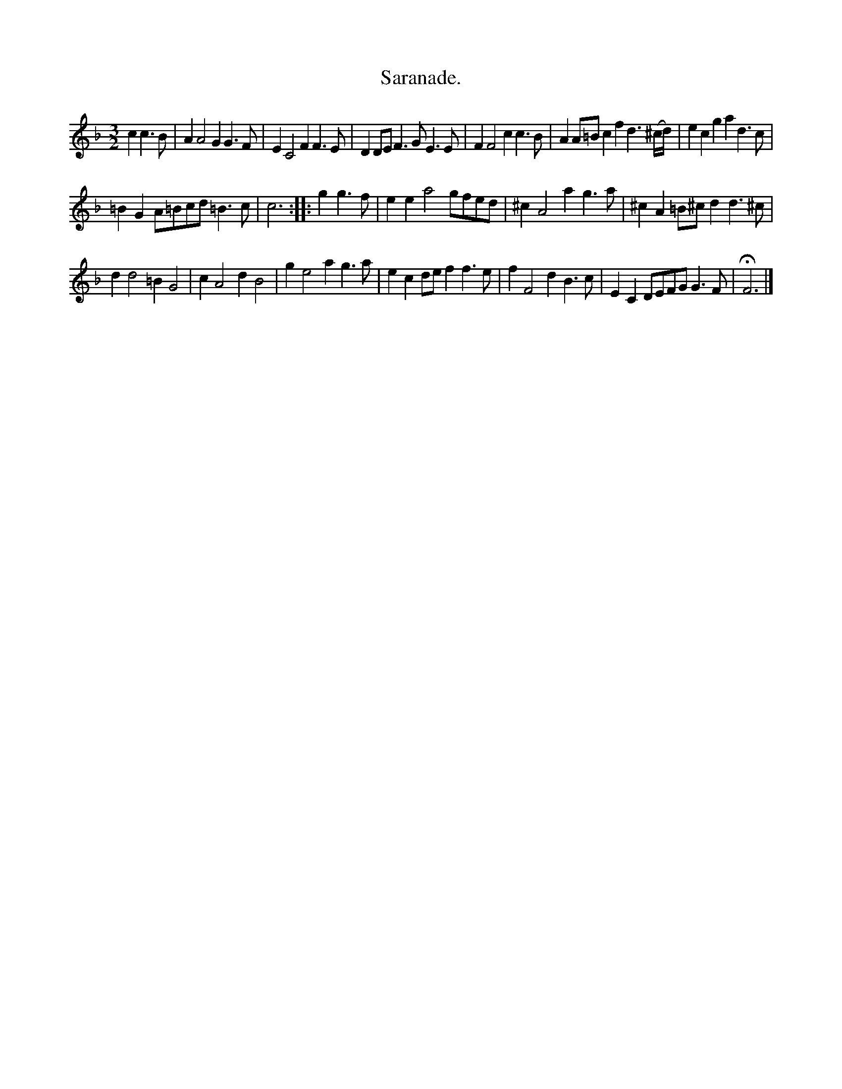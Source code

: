 X: 2069
T: Saranade.
%R: _
B: Henry Playford "Apollo's Banquet", London 1687 (5th Edition)
F: https://archive.org/details/apollosbanquetco01rugg
Z: 2017 John Chambers <jc:trillian.mit.edu>
M: 3/2
L: 1/8
K: Dm
% - - - - - - - - - -
c2 c3B |\
A2 A4 G2 G3F | E2 C4 F2 F3E |\
D2DE F3G E3E | F2 F4 c2 c3B |\
A2A=B c2 f2 d3(^c/d/) | e2c2 g2a2 d3c |
=B2G2 A=Bcd =B3c | c6 :: g2 g3f |\
e2e2 a4 gfed | ^c2 A4 a2 g3a |\
^c2 A2 =B^cd2 d3^c |
d2 d4 =B2 G4 |\
c2 A4 d2 B4 | g2 e4 a2 g3a |\
e2c2 def2 f3e | f2 F4 d2 B3c |\
E2C2 DEFG G3F | HF6 |]
